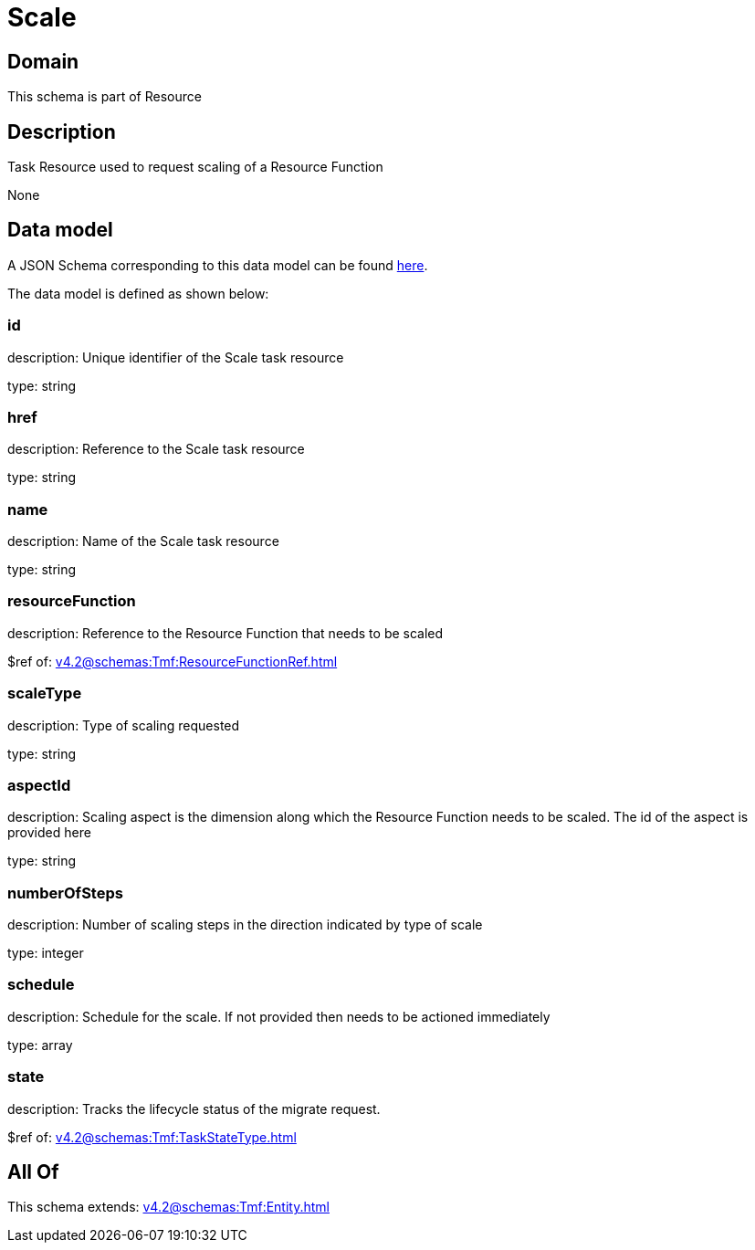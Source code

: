 = Scale

[#domain]
== Domain

This schema is part of Resource

[#description]
== Description

Task Resource used to request scaling of a Resource Function

None

[#data_model]
== Data model

A JSON Schema corresponding to this data model can be found https://tmforum.org[here].

The data model is defined as shown below:


=== id
description: Unique identifier of the Scale task resource

type: string


=== href
description: Reference to the Scale task resource

type: string


=== name
description: Name of the Scale task resource

type: string


=== resourceFunction
description: Reference to the Resource Function that needs to be scaled

$ref of: xref:v4.2@schemas:Tmf:ResourceFunctionRef.adoc[]


=== scaleType
description: Type of scaling requested

type: string


=== aspectId
description: Scaling aspect is the dimension along which the Resource Function needs to be scaled. The id of the aspect is provided here

type: string


=== numberOfSteps
description: Number of scaling steps in the direction indicated by type of scale

type: integer


=== schedule
description: Schedule for the scale. If not provided then needs to be actioned immediately

type: array


=== state
description: Tracks the lifecycle status of the migrate request.

$ref of: xref:v4.2@schemas:Tmf:TaskStateType.adoc[]


[#all_of]
== All Of

This schema extends: xref:v4.2@schemas:Tmf:Entity.adoc[]
